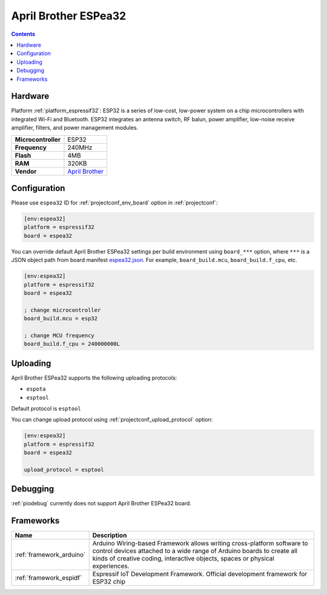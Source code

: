 ..  Copyright (c) 2014-present PlatformIO <contact@platformio.org>
    Licensed under the Apache License, Version 2.0 (the "License");
    you may not use this file except in compliance with the License.
    You may obtain a copy of the License at
       http://www.apache.org/licenses/LICENSE-2.0
    Unless required by applicable law or agreed to in writing, software
    distributed under the License is distributed on an "AS IS" BASIS,
    WITHOUT WARRANTIES OR CONDITIONS OF ANY KIND, either express or implied.
    See the License for the specific language governing permissions and
    limitations under the License.

.. _board_espressif32_espea32:

April Brother ESPea32
=====================

.. contents::

Hardware
--------

Platform :ref:`platform_espressif32`: ESP32 is a series of low-cost, low-power system on a chip microcontrollers with integrated Wi-Fi and Bluetooth. ESP32 integrates an antenna switch, RF balun, power amplifier, low-noise receive amplifier, filters, and power management modules.

.. list-table::

  * - **Microcontroller**
    - ESP32
  * - **Frequency**
    - 240MHz
  * - **Flash**
    - 4MB
  * - **RAM**
    - 320KB
  * - **Vendor**
    - `April Brother <https://blog.aprbrother.com/product/espea?utm_source=platformio.org&utm_medium=docs>`__


Configuration
-------------

Please use ``espea32`` ID for :ref:`projectconf_env_board` option in :ref:`projectconf`:

.. code-block:: ini

  [env:espea32]
  platform = espressif32
  board = espea32

You can override default April Brother ESPea32 settings per build environment using
``board_***`` option, where ``***`` is a JSON object path from
board manifest `espea32.json <https://github.com/platformio/platform-espressif32/blob/master/boards/espea32.json>`_. For example,
``board_build.mcu``, ``board_build.f_cpu``, etc.

.. code-block:: ini

  [env:espea32]
  platform = espressif32
  board = espea32

  ; change microcontroller
  board_build.mcu = esp32

  ; change MCU frequency
  board_build.f_cpu = 240000000L


Uploading
---------
April Brother ESPea32 supports the following uploading protocols:

* ``espota``
* ``esptool``

Default protocol is ``esptool``

You can change upload protocol using :ref:`projectconf_upload_protocol` option:

.. code-block:: ini

  [env:espea32]
  platform = espressif32
  board = espea32

  upload_protocol = esptool

Debugging
---------
:ref:`piodebug` currently does not support April Brother ESPea32 board.

Frameworks
----------
.. list-table::
    :header-rows:  1

    * - Name
      - Description

    * - :ref:`framework_arduino`
      - Arduino Wiring-based Framework allows writing cross-platform software to control devices attached to a wide range of Arduino boards to create all kinds of creative coding, interactive objects, spaces or physical experiences.

    * - :ref:`framework_espidf`
      - Espressif IoT Development Framework. Official development framework for ESP32 chip